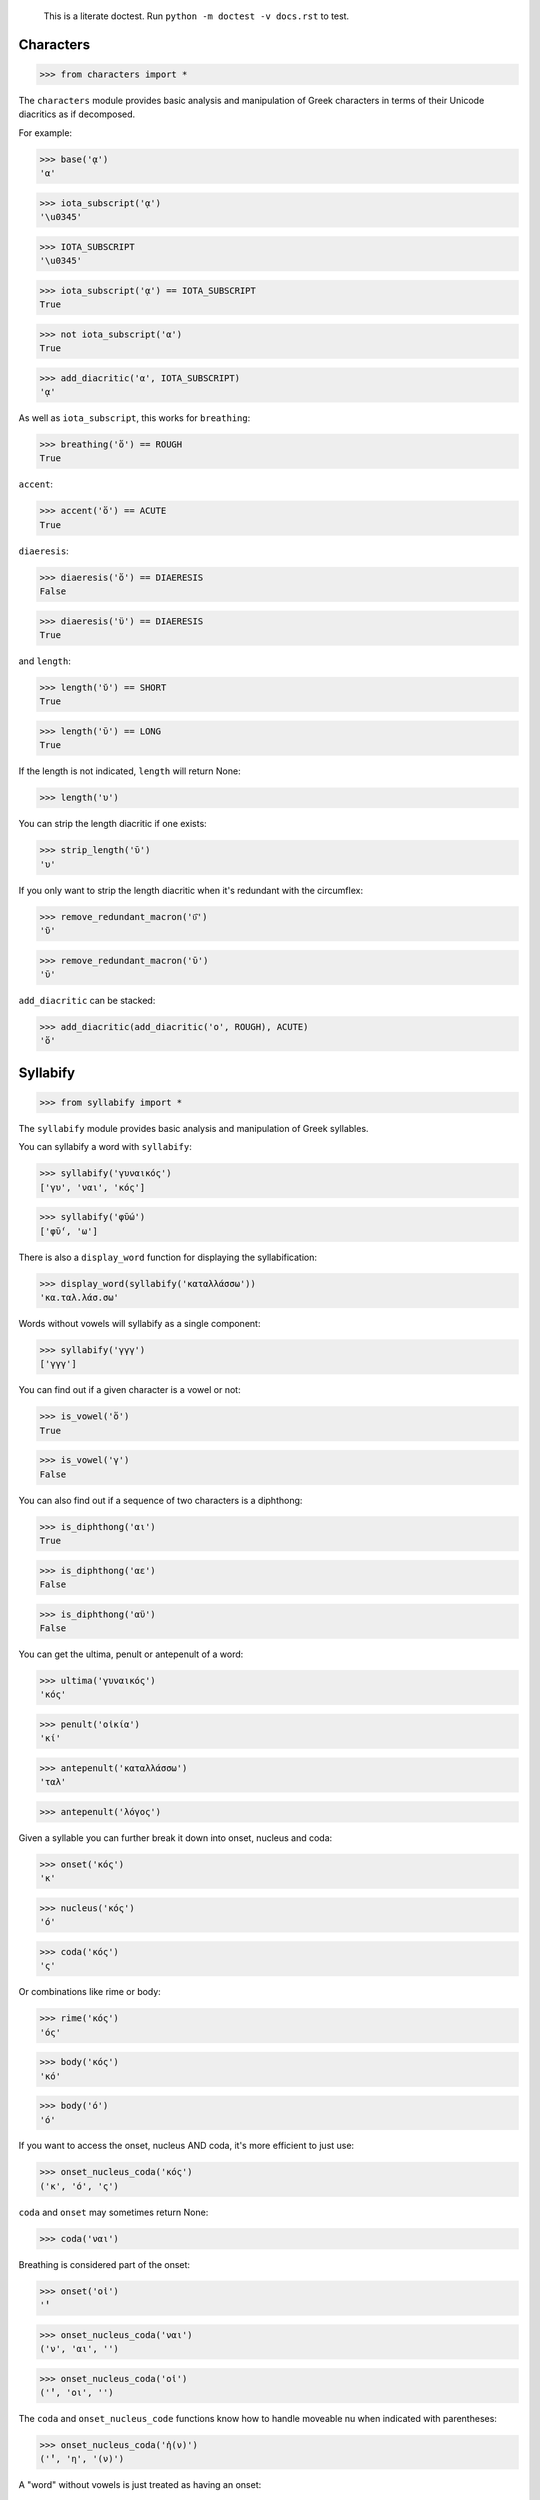 
    This is a literate doctest.
    Run ``python -m doctest -v docs.rst`` to test.


Characters
==========

>>> from characters import *

The ``characters`` module provides basic analysis and manipulation of Greek
characters in terms of their Unicode diacritics as if decomposed.

For example:

>>> base('ᾳ')
'α'

>>> iota_subscript('ᾳ')
'\u0345'

>>> IOTA_SUBSCRIPT
'\u0345'

>>> iota_subscript('ᾳ') == IOTA_SUBSCRIPT
True

>>> not iota_subscript('α')
True

>>> add_diacritic('α', IOTA_SUBSCRIPT)
'ᾳ'


As well as ``iota_subscript``, this works for ``breathing``:

>>> breathing('ὅ') == ROUGH
True


``accent``:

>>> accent('ὅ') == ACUTE
True


``diaeresis``:

>>> diaeresis('ὅ') == DIAERESIS
False

>>> diaeresis('ϋ') == DIAERESIS
True


and ``length``:

>>> length('ῠ') == SHORT
True

>>> length('ῡ') == LONG
True

If the length is not indicated, ``length`` will return None:

>>> length('υ')


You can strip the length diacritic if one exists:

>>> strip_length('ῡ')
'υ'

If you only want to strip the length diacritic when it's redundant with the
circumflex:

>>> remove_redundant_macron('ῡ͂')
'ῦ'

>>> remove_redundant_macron('ῡ')
'ῡ'


``add_diacritic`` can be stacked:

>>> add_diacritic(add_diacritic('ο', ROUGH), ACUTE)
'ὅ'


Syllabify
=========

>>> from syllabify import *

The ``syllabify`` module provides basic analysis and manipulation of Greek
syllables.


You can syllabify a word with ``syllabify``:

>>> syllabify('γυναικός')
['γυ', 'ναι', 'κός']

>>> syllabify('φῡ́ω')
['φῡ́', 'ω']


There is also a ``display_word`` function for displaying the syllabification:

>>> display_word(syllabify('καταλλάσσω'))
'κα.ταλ.λάσ.σω'


Words without vowels will syllabify as a single component:

>>> syllabify('γγγ')
['γγγ']


You can find out if a given character is a vowel or not:

>>> is_vowel('ὅ')
True

>>> is_vowel('γ')
False


You can also find out if a sequence of two characters is a diphthong:

>>> is_diphthong('αι')
True

>>> is_diphthong('αε')
False

>>> is_diphthong('αϋ')
False


You can get the ultima, penult or antepenult of a word:

>>> ultima('γυναικός')
'κός'

>>> penult('οἰκία')
'κί'

>>> antepenult('καταλλάσσω')
'ταλ'

>>> antepenult('λόγος')


Given a syllable you can further break it down into onset, nucleus and coda:

>>> onset('κός')
'κ'

>>> nucleus('κός')
'ό'

>>> coda('κός')
'ς'

Or combinations like rime or body:

>>> rime('κός')
'ός'

>>> body('κός')
'κό'

>>> body('ό')
'ό'


If you want to access the onset, nucleus AND coda, it's more efficient to just
use:

>>> onset_nucleus_coda('κός')
('κ', 'ό', 'ς')

``coda`` and ``onset`` may sometimes return None:

>>> coda('ναι')


Breathing is considered part of the onset:

>>> onset('οἰ')
'̓'

>>> onset_nucleus_coda('ναι')
('ν', 'αι', '')

>>> onset_nucleus_coda('οἰ')
('̓', 'οι', '')


The ``coda`` and ``onset_nucleus_code`` functions know how to handle moveable
nu when indicated with parentheses:

>>> onset_nucleus_coda('ἠ(ν)')
('̓', 'η', '(ν)')


A "word" without vowels is just treated as having an onset:

>>> onset_nucleus_coda('βββ')
('βββ', '', '')

>>> onset('βββ')
'βββ'

>>> nucleus('βββ')

>>> coda('βββ')


You can find out the length of a syllable:

>>> syllable_length('κός') == SHORT
True

>>> syllable_length('σω') == LONG
True

>>> syllable_length('τοῦ') == LONG
True

>>> syllable_length('ᾳ') == LONG
True

If the syllable length is unknown, ``syllable_length`` will return None which
is aliased to ``UNKNOWN``:

>>> syllable_length('ναι') == UNKNOWN
True


You can optionally pass ``syllable_length`` a boolean argument ``final`` to
tell it whether it's the final syllable in a word, which will affect its
handling of certain diphthongs:

>>> syllable_length('οἰ', final=False) == LONG
True

>>> syllable_length('ναι', final=True) == SHORT
True

>>> syllable_length('ναι', final=False) == LONG
True


You can extract the accent of a syllable with ``syllable_accent``:

>>> syllable_accent('κός') == ACUTE
True

>>> syllable_accent('ναι') is None
True

>>> syllable_accent('φῶς') == CIRCUMFLEX
True


You can also test the accentuation class of a word:

>>> oxytone('θεός')
True

>>> paroxytone('λόγος')
True

>>> proparoxytone('κύριος')
True

>>> perispomenon('θεοῦ')
True

>>> properispomenon('δοῦλος')
True

>>> barytone('λόγος')
True


You can automatically add smooth breathing if necessary:

>>> add_necessary_breathing('οι')
'οἰ'

>>> add_necessary_breathing('ελήλυθας')
'ἐλήλυθας'

>>> add_necessary_breathing('άνθρωπε')
'ἄνθρωπε'

>>> add_necessary_breathing('οίδαμεν')
'οἴδαμεν'

But it won't do it if not necessary:

>>> add_necessary_breathing('οἰ')
'οἰ'

>>> add_necessary_breathing('θεός')
'θεός'


Finally, there are two experimental functions ``morae`` and ``contonation``:

>>> morae('γυναικός')
['u', 'mm', 'M']

>>> morae('θεός')
['m', 'M']

>>> morae('λόγος')
['M', 'm']

>>> morae('κύριος')
['U', 'u', 'm']

>>> morae('θεοῦ')
['m', 'Mm']

>>> morae('δοῦλος')
['Mm', 'm']

>>> morae('ἐλήλυθας')
['mM', 'u', 'u']

>>> morae('δὲ')
['m']

>>> morae('τὴν')
['mm']

>>> morae('ὑμᾶς')
['u', 'Mm']


>>> contonation('ἀγαθός')
[3]

>>> contonation('ψυχή')
[2]

>>> contonation('ἀγαθοῦ')
[3]

>>> contonation('νόμος')
[1, 2]

>>> contonation('νόμου')
[1, 2]

>>> contonation('πεῖραι')
[1]

>>> contonation('πείραις')
[1, 2]

>>> contonation('ἄνθρωπε')
[1, 2]

>>> contonation('τὴν')
[]


Accentuation
============

>>> from accentuation import *

The ``accentuation`` module uses the two modules above to analyze and
manipulate the accentuation of Greek words.


``get_accent_type`` will return the type of accent on a word (as tuple of
syllable number from end and accent, but you can compare this to constants
provided):

>>> get_accent_type('ψυχή') == OXYTONE
True

>>> get_accent_type('ἀγαθοῦ') == PERISPOMENON
True

>>> get_accent_type('νόμος') == PAROXYTONE
True

>>> get_accent_type('πεῖραι') == PROPERISPOMENON
True

>>> get_accent_type('ἄνθρωπε') == PROPAROXYTONE
True


If you want to display the type of accent you can use ``display_accent_type``:

>>> display_accent_type(get_accent_type('ψυχή'))
'oxytone'

>>> display_accent_type(get_accent_type('ἀγαθοῦ'))
'perispomenon'

>>> display_accent_type(get_accent_type('νόμος'))
'paroxytone'

>>> display_accent_type(get_accent_type('πεῖραι'))
'properispomenon'

>>> display_accent_type(get_accent_type('ἄνθρωπε'))
'proparoxytone'


``syllable_add_accent`` adds the given accent to a syllable:

>>> syllable_add_accent('κος', ACUTE)
'κός'

>>> syllable_add_accent('ος', ACUTE)
'ός'

>>> syllable_add_accent('ου', CIRCUMFLEX)
'οῦ'

>>> syllable_add_accent('φως', CIRCUMFLEX)
'φῶς'


>>> make_oxytone('θεος')
'θεός'

This is the same as:

>>> add_accent(syllabify('θεος'), OXYTONE)
'θεός'


The module also provides:

>>> make_paroxytone('λογος')
'λόγος'

>>> make_proparoxytone('κυριος')
'κύριος'

>>> make_perispomenon('θεου')
'θεοῦ'

>>> make_properispomenon('δουλος')
'δοῦλος'


If a perispomenon or properispomenon are not possible the respective functions
will place an acute instead:

>>> make_perispomenon('λογος')
'λογός'

>>> make_properispomenon('λογος')
'λόγος'


Given a syllabification, ``possible_accentuations`` will give the possible
accentuations given the general rules of Greek accentuation:

>>> s = syllabify('εγινωσκου')
>>> for accent_class in possible_accentuations(s):
...     print(add_accent(s, accent_class))
εγινώσκου
εγινωσκού
εγινωσκοῦ


If vowels of unmarked length are to be treated as short, set
``default_short=True``:

>>> s = syllabify('κυριος')
>>> for accent_class in possible_accentuations(s):
...     print(add_accent(s, accent_class))
κύριος
κυρίος
κυρῖος
κυριός

>>> s = syllabify('κυριος')
>>> for accent_class in possible_accentuations(s, default_short=True):
...     print(add_accent(s, accent_class))
κύριος
κυρίος
κυριός

>>> s = syllabify('ὀνομα')
>>> for accent_class in possible_accentuations(s):
...     print(add_accent(s, accent_class))
ὄνομα
ὀνόμα
ὀνομᾶ
ὀνομά

>>> s = syllabify('ὀνομα')
>>> for accent_class in possible_accentuations(s, default_short=True):
...     print(add_accent(s, accent_class))
ὄνομα
ὀνόμα
ὀνομά

>>> s = syllabify('ἐληλυθας')
>>> for accent_class in possible_accentuations(s):
...     print(add_accent(s, accent_class))
ἐλήλυθας
ἐληλύθας
ἐληλῦθας
ἐληλυθᾶς
ἐληλυθάς

>>> s = syllabify('ἐληλυθας')
>>> for accent_class in possible_accentuations(s, default_short=True):
...     print(add_accent(s, accent_class))
ἐλήλυθας
ἐληλύθας
ἐληλυθάς


The ``recessive`` function will find the most recessive possible accent:

>>> recessive('εγινωσκον')
'εγίνωσκον'

>>> recessive('εγινωσκου')
'εγινώσκου'

>>> strip_length(recessive('δεικνυς'))
'δεῖκνυς'

>>> strip_length(recessive('δεικνῠς'))
'δεῖκνυς'

>>> strip_length(recessive('δεικνῡς'))
'δείκνυς'


You can place a "wall" ``|`` past which the accent will not recede:

>>> recessive('εἰσηλθον')
'εἴσηλθον'

>>> recessive('εἰσ|ηλθον')
'εἰσῆλθον'


The ``on_penult`` function will attempt to place the accent on the penult:

>>> on_penult('φωνησαι')
'φωνῆσαι'

>>> on_penult('ἀπο|λυσαι')
'ἀπολῦσαι'

>>> on_penult('πιασαι', default_short=True)
'πιάσαι'


The ``persistent`` function will try to persist the accent from the given form:

>>> persistent('ἀνθρωπος', 'ἄνθρωπος')
'ἄνθρωπος'

>>> persistent('ἀνθρωπου', 'ἄνθρωπος')
'ἀνθρώπου'

>>> persistent('καταβαινον', 'καταβαίνων')
'καταβαῖνον'
